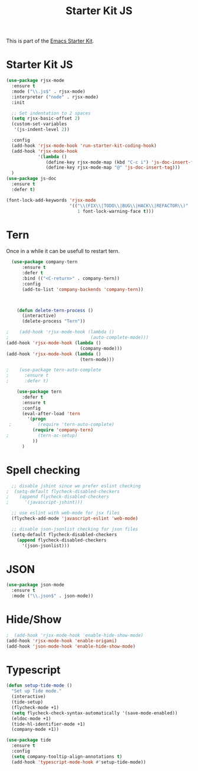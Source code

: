 #+TITLE: Starter Kit JS

This is part of the [[file:starter-kit.org][Emacs Starter Kit]].

* Starter Kit JS
#+BEGIN_SRC emacs-lisp
  (use-package rjsx-mode
    :ensure t
    :mode ("\\.js$" . rjsx-mode)
    :interpreter ("node" . rjsx-mode)
    :init

    ;; Set indentation to 2 spaces
    (setq rjsx-basic-offset 2)
    (custom-set-variables
     '(js-indent-level 2))

    :config
    (add-hook 'rjsx-mode-hook 'run-starter-kit-coding-hook)
    (add-hook 'rjsx-mode-hook
              '(lambda ()
                 (define-key rjsx-mode-map (kbd "C-c i") 'js-doc-insert-function-doc)
                 (define-key rjsx-mode-map "@" 'js-doc-insert-tag)))
    )
  (use-package js-doc
    :ensure t
    :defer t)
#+END_SRC

#+begin_src emacs-lisp
(font-lock-add-keywords 'rjsx-mode
                        '(("\\(FIX\\|TODO\\|BUG\\|HACK\\|REFACTOR\\)"
                           1 font-lock-warning-face t)))
#+end_src

* Tern
Once in a while it can be usefull to restart tern.
#+BEGIN_SRC emacs-lisp
    (use-package company-tern
        :ensure t
        :defer t
        :bind (("<C-return>" . company-tern))
        :config
        (add-to-list 'company-backends 'company-tern))



      (defun delete-tern-process ()
        (interactive)
        (delete-process "Tern"))

  ;    (add-hook 'rjsx-mode-hook (lambda ()
  ;                               (auto-complete-mode)))
  (add-hook 'rjsx-mode-hook (lambda ()
                              (company-mode)))
  (add-hook 'rjsx-mode-hook (lambda ()
                              (tern-mode)))

  ;    (use-package tern-auto-complete
  ;      :ensure t
  ;      :defer t)

      (use-package tern
        :defer t
        :ensure t
        :config
        (eval-after-load 'tern
          '(progn
   ;          (require 'tern-auto-complete)
            (require 'company-tern)
  ;           (tern-ac-setup)
            ))
        )
#+END_SRC

* Spell checking
 :PROPERTIES:
 :tangle:  no
 :END:
#+BEGIN_SRC emacs-lisp
  ;; disable jshint since we prefer eslint checking
;  (setq-default flycheck-disabled-checkers
;    (append flycheck-disabled-checkers
;      '(javascript-jshint)))

  ;; use eslint with web-mode for jsx files
  (flycheck-add-mode 'javascript-eslint 'web-mode)

  ;; disable json-jsonlist checking for json files
  (setq-default flycheck-disabled-checkers
    (append flycheck-disabled-checkers
      '(json-jsonlist)))
#+END_SRC

* JSON
#+BEGIN_SRC emacs-lisp
  (use-package json-mode
    :ensure t
    :mode ("\\.json$" . json-mode))
#+END_SRC

* Hide/Show
#+BEGIN_SRC emacs-lisp
  ;  (add-hook 'rjsx-mode-hook 'enable-hide-show-mode)
  (add-hook 'rjsx-mode-hook 'enable-origami)
  (add-hook 'json-mode-hook 'enable-hide-show-mode)
#+END_SRC

* Typescript

#+BEGIN_SRC emacs-lisp
(defun setup-tide-mode ()
  "Set up Tide mode."
  (interactive)
  (tide-setup)
  (flycheck-mode +1)
  (setq flycheck-check-syntax-automatically '(save-mode-enabled))
  (eldoc-mode +1)
  (tide-hl-identifier-mode +1)
  (company-mode +1))

(use-package tide
  :ensure t
  :config
  (setq company-tooltip-align-annotations t)
  (add-hook 'typescript-mode-hook #'setup-tide-mode))
#+END_SRC
